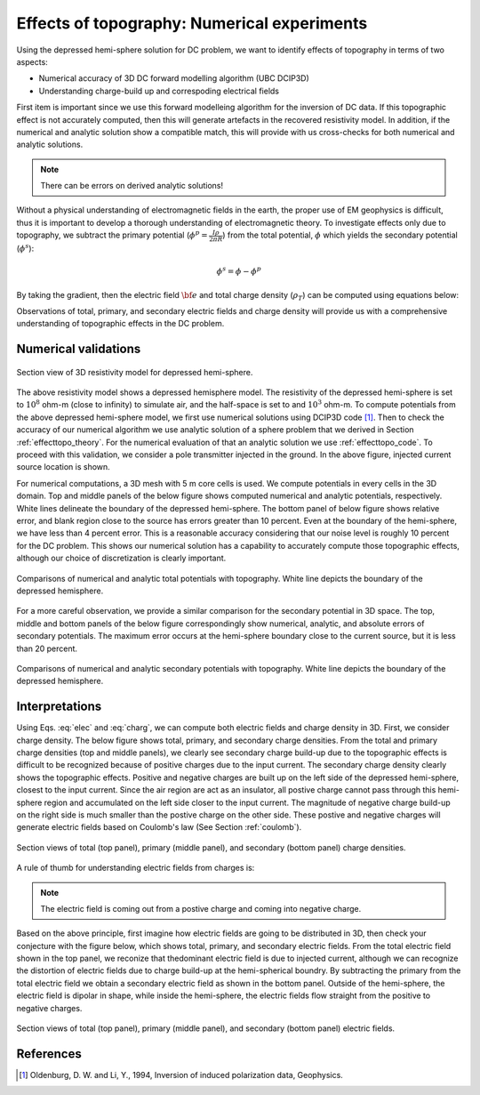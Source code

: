 ============================================
Effects of topography: Numerical experiments
============================================

Using the depressed hemi-sphere solution for DC problem, we want to identify effects of topography in terms of two aspects:

- Numerical accuracy of 3D DC forward modelling algorithm (UBC DCIP3D)
- Understanding charge-build up and correspoding electrical fields 

First item is important since we use this forward modelleing algorithm for the
inversion of DC data. If this topographic effect is not accurately computed,
then this will generate artefacts in the recovered resistivity model. In
addition, if the numerical and analytic solution show a compatible match, this
will provide with us cross-checks for both numerical and analytic solutions.

.. note::

   There can be errors on derived analytic solutions!

Without a physical understanding of electromagnetic fields in the earth, the
proper use of EM geophysics is difficult, thus it is important to develop a
thorough understanding of electromagnetic theory. To investigate effects only
due to topography, we subtract the primary potential (:math:`\phi^p =
\frac{I\rho}{2\pi R}`) from the total potential, :math:`\phi`  which yields
the secondary potential (:math:`\phi^s`):

.. math::

   \phi^s = \phi - \phi^p

By taking the gradient, then the electric field :math:`\bf{e}` and total
charge density (:math:`\rho_T`) can be computed using equations below:

.. math::
   \bf{e}=-\nabla \phi    
   :label: elec

.. math::
   \rho_T = \epsilon_0 \nabla \cdot \bf{e}
   :label: charg

Observations of total, primary, and secondary electric fields and charge
density will provide us with a comprehensive understanding of topographic
effects in the DC problem.

Numerical validations
=====================

.. figure:: ./figures/resismodel.png
   :align: center
   :name: resismodel

   Section view of 3D resistivity model for depressed hemi-sphere. 

The above resistivity model shows a depressed hemisphere model. The
resistivity of the depressed hemi-sphere is set to :math:`10^8` ohm-m (close
to infinity) to simulate air, and the half-space is set to and :math:`10^3`
ohm-m.  To compute potentials from the above depressed hemi-sphere model, we
first use numerical solutions using DCIP3D code [1]_. Then to check the
accuracy of our numerical algorithm we use analytic solution of a sphere
problem that we derived in Section :ref:`effecttopo_theory`. For the numerical
evaluation of that an analytic solution we use :ref:`effecttopo_code`. To
proceed with this validation, we consider a pole transmitter injected in the
ground. In the above figure, injected current source location is shown.

For numerical computations, a 3D mesh with 5 m core cells is used. We compute
potentials in every cells in the 3D domain. Top and middle panels of the below
figure shows computed numerical and analytic potentials, respectively. White
lines delineate the boundary of the depressed hemi-sphere. The bottom panel of
below figure shows relative error, and blank region close to the source has
errors greater than 10 percent. Even at the boundary of the hemi-sphere, we
have less than 4 percent error. This is a reasonable accuracy considering that
our noise level is roughly 10 percent for the DC problem. This shows our
numerical solution has a capability to accurately compute those topographic
effects, although our choice of discretization is clearly important.

.. figure:: ./figures/ComparisonTotFine.png
   :align: center
   :name: ComparisonTotFine

   Comparisons of numerical and analytic total potentials with topography. White line depicts the boundary of the depressed hemisphere.

For a more careful observation, we provide a similar comparison for the
secondary potential in 3D space. The top, middle and bottom panels of the
below figure correspondingly show numerical, analytic, and absolute errors of
secondary potentials. The maximum error occurs at the hemi-sphere boundary
close to the current source, but it is less than 20 percent.

.. figure:: ./figures/ComparisonSecFine.png
   :align: center
   :name: ComparisonSecFine

   Comparisons of numerical and analytic secondary potentials with topography. White line depicts the boundary of the depressed hemisphere.

Interpretations
===============

Using Eqs. :eq:`elec` and :eq:`charg`, we can compute both electric fields and
charge density in 3D. First, we consider charge density. The below figure
shows total, primary, and secondary charge densities. From the total and
primary charge densities (top and middle panels), we clearly see secondary
charge build-up due to the topographic effects is difficult to be recognized
because of positive charges due to the input current. The secondary charge
density clearly shows the topographic effects. Positive and negative charges
are built up on  the left side of the depressed hemi-sphere, closest to the
input current. Since the air region are act as an insulator, all postive
charge cannot pass through this hemi-sphere region and accumulated on the left
side closer to the input current. The magnitude of negative charge build-up on
the right side is much smaller than the postive charge on the other side.
These postive and negative charges will generate electric fields based on
Coulomb's law (See Section :ref:`coulomb`).

.. figure:: ./figures/ComparisonSecFineChargs.png
   :align: center
   :name: ComparisonSecFineChargs

   Section views of total (top panel), primary (middle panel), and secondary (bottom panel) charge densities.

A rule of thumb for understanding electric fields from charges is:

.. note::

   The electric field is coming out from a postive charge and coming into negative charge. 

Based on the above principle, first imagine how electric fields are going to
be distributed in 3D, then check your conjecture with the figure below, which
shows total, primary, and secondary electric fields. From the total electric
field shown in the top panel, we reconize that thedominant electric field is
due to injected current, although we can recognize the distortion of electric
fields due to charge build-up at the hemi-spherical boundry. By subtracting
the primary from the total electric field we obtain a secondary electric field
as shown in the bottom panel. Outside of the hemi-sphere, the electric field
is dipolar in shape, while inside the hemi-sphere, the electric fields flow
straight from the positive to negative charges.

.. figure:: ./figures/ComparisonSecFineEfield.png
   :align: center
   :name: ComparisonSecFineEfield

   Section views of total (top panel), primary (middle panel), and secondary (bottom panel) electric fields. 

.. |resismodel| image:: ./figures/resismodel.png
.. |ComparisonTotFine| image:: ./figures/ComparisonTotFine.png
.. |ComparisonSecFine| image:: ./figures/ComparisonSecFine.png
.. |ComparisonSecFineChargs| image:: ./figures/ComparisonSecFineChargs.png
.. |ComparisonSecFineEfield| image:: ./figures/ComparisonSecFineEfield.png

References
==========
.. [1] Oldenburg, D. W. and Li, Y., 1994, Inversion of induced polarization data, Geophysics. 
